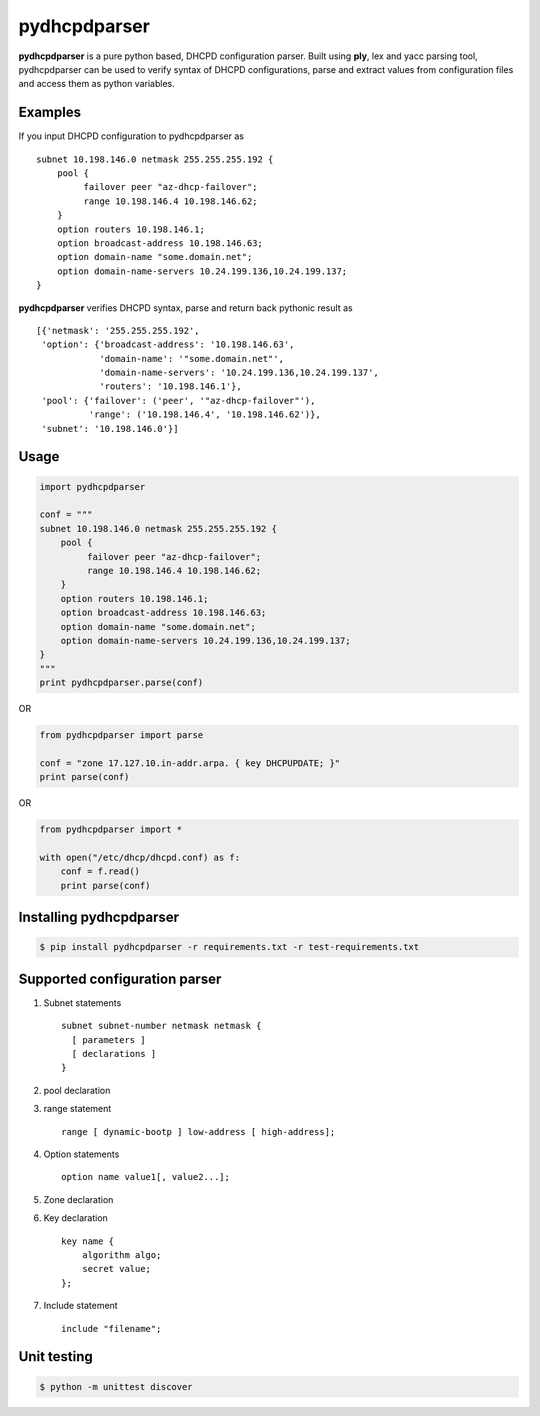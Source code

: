 ==============
pydhcpdparser
==============

**pydhcpdparser** is a pure python based, DHCPD configuration parser.
Built using **ply**, lex and yacc parsing tool, pydhcpdparser can be used
to verify syntax of DHCPD configurations, parse and extract values from
configuration files and access them as python variables.

Examples
---------
If you input DHCPD configuration to pydhcpdparser as

::

    subnet 10.198.146.0 netmask 255.255.255.192 {
        pool {
             failover peer "az-dhcp-failover";
             range 10.198.146.4 10.198.146.62;
        }
        option routers 10.198.146.1;
        option broadcast-address 10.198.146.63;
        option domain-name "some.domain.net";
        option domain-name-servers 10.24.199.136,10.24.199.137;
    }

**pydhcpdparser** verifies DHCPD syntax, parse and return back
pythonic result as

::

    [{'netmask': '255.255.255.192',
     'option': {'broadcast-address': '10.198.146.63',
                'domain-name': '"some.domain.net"',
                'domain-name-servers': '10.24.199.136,10.24.199.137',
                'routers': '10.198.146.1'},
     'pool': {'failover': ('peer', '"az-dhcp-failover"'),
              'range': ('10.198.146.4', '10.198.146.62')},
     'subnet': '10.198.146.0'}]


Usage
-----

.. code:: python

    import pydhcpdparser

    conf = """
    subnet 10.198.146.0 netmask 255.255.255.192 {
        pool {
             failover peer "az-dhcp-failover";
             range 10.198.146.4 10.198.146.62;
        }
        option routers 10.198.146.1;
        option broadcast-address 10.198.146.63;
        option domain-name "some.domain.net";
        option domain-name-servers 10.24.199.136,10.24.199.137;
    }
    """
    print pydhcpdparser.parse(conf)


OR

.. code:: python

    from pydhcpdparser import parse

    conf = "zone 17.127.10.in-addr.arpa. { key DHCPUPDATE; }"
    print parse(conf)


OR

.. code:: python

    from pydhcpdparser import *

    with open("/etc/dhcp/dhcpd.conf) as f:
        conf = f.read()
        print parse(conf)


Installing **pydhcpdparser**
----------------------------

.. code:: bash

    $ pip install pydhcpdparser -r requirements.txt -r test-requirements.txt


Supported configuration parser
------------------------------

1. Subnet statements

   ::

     subnet subnet-number netmask netmask {
       [ parameters ]
       [ declarations ]
     }

2. pool declaration

3. range statement
   ::

     range [ dynamic-bootp ] low-address [ high-address];

4. Option statements
   ::

     option name value1[, value2...];

5. Zone declaration

6. Key declaration
   ::

     key name {
         algorithm algo;
         secret value;
     };

7. Include statement
   ::

     include "filename";


Unit testing
-------------

.. code:: bash

    $ python -m unittest discover

